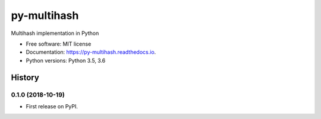 ============
py-multihash
============


.. image:: https://img.shields.io/pypi/v/py-multihash.svg
        :target: https://pypi.python.org/pypi/py-multihash

.. image:: https://img.shields.io/travis/multiformats/py-multihash.svg?branch=master
        :target: https://travis-ci.org/multiformats/py-multihash?branch=master

.. image:: https://readthedocs.org/projects/py-multihash/badge/?version=stable
        :target: https://py-multihash.readthedocs.io/en/stable/?badge=stable
        :alt: Documentation Status



Multihash implementation in Python


* Free software: MIT license
* Documentation: https://py-multihash.readthedocs.io.
* Python versions: Python 3.5, 3.6



History
-------

0.1.0 (2018-10-19)
=======================

* First release on PyPI.


